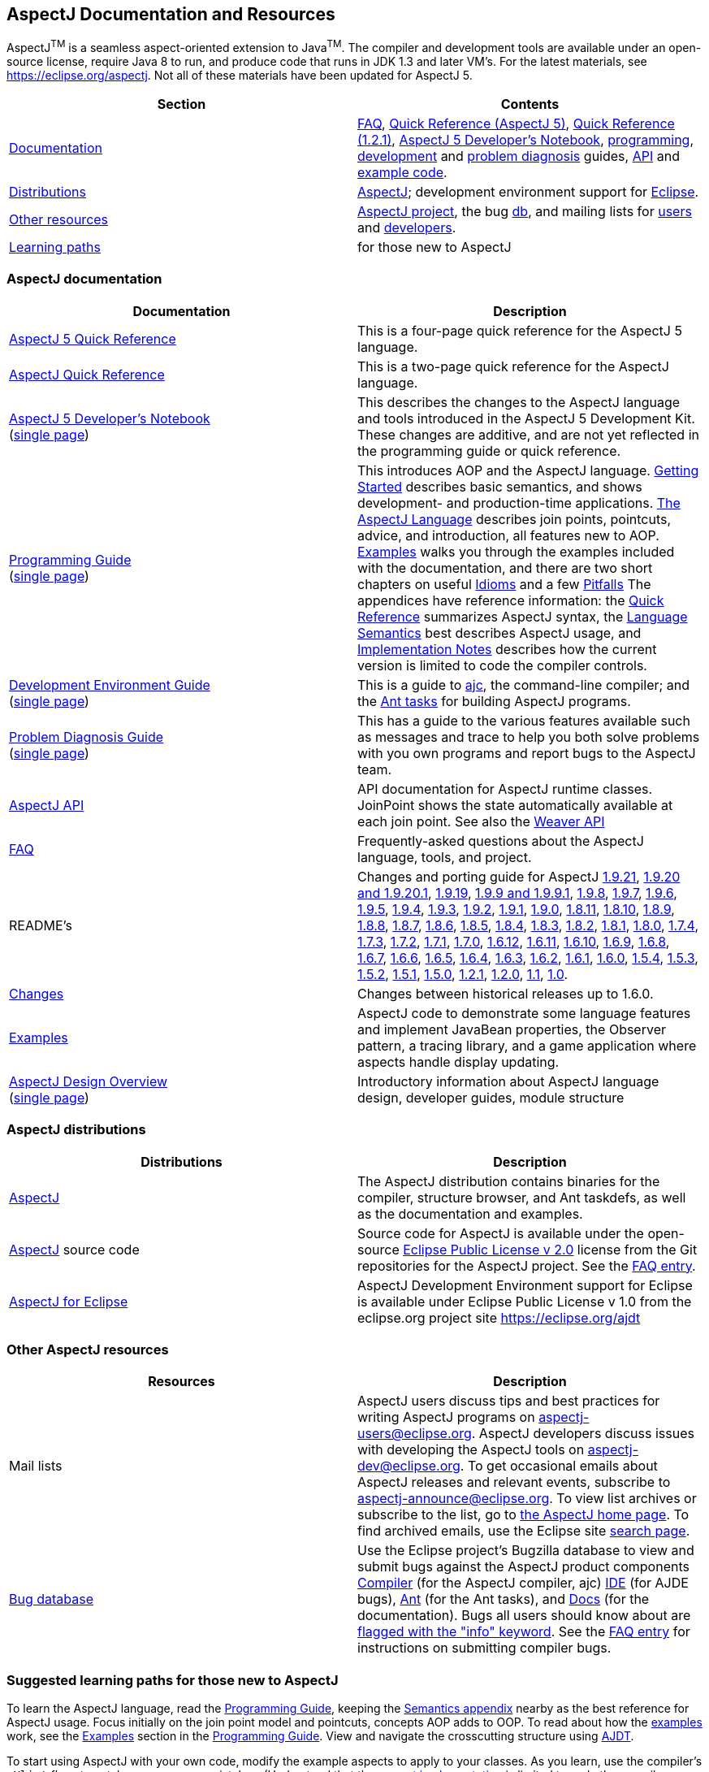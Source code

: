 [[top]]
== AspectJ Documentation and Resources

AspectJ^TM^ is a seamless aspect-oriented extension to
Java^TM^. The compiler and development tools are available
under an open-source license, require Java 8 to run, and produce code
that runs in JDK 1.3 and later VM's. For the latest materials, see
https://eclipse.org/aspectj. Not all of these materials have been updated
for AspectJ 5.

[cols=",",]
|===
|+++Section+++ |+++Contents+++

|xref:#documentation[Documentation] |xref:faq/faq.adoc#faq[FAQ], xref:dist/doc/quick5.pdf[Quick
Reference (AspectJ 5)], xref:dist/doc/quick.pdf[Quick Reference (1.2.1)],
xref:adk15notebook/index.adoc[AspectJ 5 Developer's Notebook],
xref:progguide/index.adoc[programming],
xref:devguide/index.adoc[development] and
xref:pdguide/index.adoc[problem diagnosis] guides,
link:runtime-api/index.html[API] and link:https://github.com/eclipse-aspectj/aspectj/tree/master/docs/dist/doc/examples[example code].

|xref:#distributions[Distributions]
|https://eclipse.org/aspectj[AspectJ]; development environment support
for https://eclipse.org/ajdt[Eclipse].

|xref:#resources[Other resources] |https://eclipse.org/aspectj[AspectJ project], the bug
https://bugs.eclipse.org/bugs[db], and mailing lists for
mailto:aspectj-users@eclipse.org[users] and
mailto:aspectj-dev@eclipse.org[developers].

|xref:#paths[Learning paths] |for those new to AspectJ
|===

[[documentation]]
=== AspectJ documentation

[width="100%",cols="50%,50%",options="header",]
|===
|Documentation |Description
|xref:dist/doc/quick5.pdf[AspectJ 5 Quick Reference] |This is a four-page quick
reference for the AspectJ 5 language.

|xref:dist/doc/quick.pdf[AspectJ Quick Reference] |This is a two-page quick
reference for the AspectJ language.

|xref:adk15notebook/index.adoc[AspectJ 5 Developer's Notebook] +
(xref:adk15notebook/adk15notebook.adoc[single page]) |This describes the
changes to the AspectJ language and tools introduced in the AspectJ 5
Development Kit. These changes are additive, and are not yet reflected
in the programming guide or quick reference.

|xref:progguide/index.adoc[Programming Guide] +
(xref:progguide/progguide.adoc[single page]) |This introduces AOP and the
AspectJ language. xref:progguide/gettingstarted.adoc[Getting Started]
describes basic semantics, and shows development- and production-time
applications. xref:progguide/language.adoc[The AspectJ Language]
describes join points, pointcuts, advice, and introduction, all features
new to AOP. xref:progguide/examples.adoc[Examples] walks you through the
examples included with the documentation, and there are two short
chapters on useful xref:progguide/idioms.adoc[Idioms] and a few
xref:progguide/pitfalls.html[Pitfalls] The appendices have reference
information: the xref:progguide/quickreference.adoc[Quick Reference] summarizes
AspectJ syntax, the xref:progguide/semantics.adoc[Language Semantics]
best describes AspectJ usage, and
xref:progguide/implementation.adoc[Implementation Notes] describes how
the current version is limited to code the compiler controls.

|xref:devguide/index.adoc[Development Environment Guide] +
(xref:devguide/devguide.adoc[single page]) |This is a guide to
xref:devguide/ajc.adoc[ajc], the command-line compiler;
and the
xref:devguide/antsupport.adoc[Ant tasks] for building AspectJ programs.

|xref:pdguide/index.adoc[Problem Diagnosis Guide] +
(xref:pdguide/pdguide.adoc[single page]) |This has a guide to the
various features available such as messages and trace to help you both
solve problems with you own programs and report bugs to the AspectJ
team.

|xref:runtime-api/index.html[AspectJ API] |API documentation for AspectJ
runtime classes. JoinPoint shows the state automatically available at
each join point. See also the xref:weaver-api/index.html[Weaver API]

|xref:faq/faq.adoc#faq[FAQ] |Frequently-asked questions about the AspectJ
language, tools, and project.

|README's |Changes and porting guide for AspectJ
xref:dist/doc/README-1.9.21.adoc[1.9.21],
xref:dist/doc/README-1.9.20.adoc[1.9.20 and 1.9.20.1], xref:dist/doc/README-1.9.19.adoc[1.9.19],
xref:dist/doc/README-1.9.9.adoc[1.9.9 and 1.9.9.1], xref:dist/doc/README-1.9.8.adoc[1.9.8],
xref:dist/doc/README-1.9.7.adoc[1.9.7], xref:dist/doc/README-1.9.6.adoc[1.9.6],
xref:dist/doc/README-1.9.5.adoc[1.9.5], xref:dist/doc/README-1.9.4.adoc[1.9.4],
xref:dist/doc/README-1.9.3.adoc[1.9.3], xref:dist/doc/README-1.9.2.adoc[1.9.2],
xref:dist/doc/README-1.9.1.adoc[1.9.1], xref:dist/doc/README-1.9.0.adoc[1.9.0],
xref:dist/doc/README-1.8.11.adoc[1.8.11], xref:dist/doc/README-1.8.10.adoc[1.8.10],
xref:dist/doc/README-1.8.9.adoc[1.8.9], xref:dist/doc/README-1.8.8.adoc[1.8.8],
xref:dist/doc/README-1.8.7.adoc[1.8.7], xref:dist/doc/README-1.8.6.adoc[1.8.6],
xref:dist/doc/README-1.8.5.adoc[1.8.5], xref:dist/doc/README-1.8.4.adoc[1.8.4],
xref:dist/doc/README-1.8.3.adoc[1.8.3], xref:dist/doc/README-1.8.2.adoc[1.8.2],
xref:dist/doc/README-1.8.1.adoc[1.8.1], xref:dist/doc/README-1.8.0.adoc[1.8.0],
xref:dist/doc/README-1.7.4.adoc[1.7.4], xref:dist/doc/README-1.7.3.adoc[1.7.3],
xref:dist/doc/README-1.7.2.adoc[1.7.2], xref:dist/doc/README-1.7.1.adoc[1.7.1],
xref:dist/doc/README-1.7.0.adoc[1.7.0], xref:dist/doc/README-1.6.12.adoc[1.6.12],
xref:dist/doc/README-1.6.11.adoc[1.6.11], xref:dist/doc/README-1.6.10.adoc[1.6.10],
xref:dist/doc/README-1.6.9.adoc[1.6.9], xref:dist/doc/README-1.6.8.adoc[1.6.8],
xref:dist/doc/README-1.6.7.adoc[1.6.7], xref:dist/doc/README-1.6.6.adoc[1.6.6],
xref:dist/doc/README-1.6.5.adoc[1.6.5], xref:dist/doc/README-1.6.4.adoc[1.6.4],
xref:dist/doc/README-1.6.3.adoc[1.6.3], xref:dist/doc/README-1.6.2.adoc[1.6.2],
xref:dist/doc/README-1.6.1.adoc[1.6.1], xref:dist/doc/README-1.6.0.adoc[1.6.0],
xref:dist/doc/README-1.5.4.adoc[1.5.4], xref:dist/doc/README-1.5.3.adoc[1.5.3],
xref:dist/doc/README-1.5.2.adoc[1.5.2], xref:dist/doc/README-1.5.1.adoc[1.5.1],
xref:dist/doc/README-1.5.0.adoc[1.5.0], xref:dist/doc/README-1.2.1.adoc[1.2.1],
xref:dist/doc/README-1.2.adoc[1.2.0], xref:dist/doc/README-1.1.adoc[1.1],
xref:dist/doc/porting.adoc[1.0].

|xref:dist/doc/changes.adoc[Changes] |Changes between historical releases up to 1.6.0.

|link:https://github.com/eclipse-aspectj/aspectj/tree/master/docs/dist/doc/examples[Examples] |AspectJ code to demonstrate some language
features and implement JavaBean properties, the Observer pattern, a
tracing library, and a game application where aspects handle display
updating.

| xref:developer/index.adoc[AspectJ Design Overview] +
(xref:developer/design-overview.adoc[single page]) |Introductory information about
AspectJ language design, developer guides, module structure
|===

[[distributions]]

=== AspectJ distributions

[cols=",",options="header",]
|===
|Distributions |Description
|https://eclipse.org/aspectj[AspectJ] |The AspectJ distribution contains
binaries for the compiler, structure browser, and Ant taskdefs, as well
as the documentation and examples.

|https://eclipse.org/aspectj[AspectJ] source code |Source code for
AspectJ is available under the open-source
https://www.eclipse.org/org/documents/epl-2.0/EPL-2.0.txt[Eclipse Public
License v 2.0] license from the Git repositories for the AspectJ
project. See the xref:faq/faq.adoc#buildingsource[FAQ entry].

|https://eclipse.org/ajdt[AspectJ for Eclipse] |AspectJ Development
Environment support for Eclipse is available under Eclipse Public
License v 1.0 from the eclipse.org project site https://eclipse.org/ajdt
|===

[[resources]]

=== Other AspectJ resources

[cols=",",options="header",]
|===
|Resources |Description
|Mail lists |AspectJ users discuss tips and best practices for writing
AspectJ programs on aspectj-users@eclipse.org. AspectJ developers
discuss issues with developing the AspectJ tools on
aspectj-dev@eclipse.org. To get occasional emails about AspectJ releases
and relevant events, subscribe to aspectj-announce@eclipse.org. To view
list archives or subscribe to the list, go to
https://eclipse.org/aspectj[the AspectJ home page]. To find archived
emails, use the Eclipse site
https://www.eclipse.org/search/search.cgi[search page].

|https://bugs.eclipse.org/bugs[Bug database] |Use the Eclipse project's
Bugzilla database to view and submit bugs against the AspectJ product
components
https://bugs.eclipse.org/bugs/buglist.cgi?product=AspectJ&component=Compiler[Compiler]
(for the AspectJ compiler, ajc)
https://bugs.eclipse.org/bugs/buglist.cgi?product=AspectJ&component=IDE[IDE]
(for AJDE bugs),
https://bugs.eclipse.org/bugs/buglist.cgi?product=AspectJ&component=Ant[Ant]
(for the Ant tasks), and
https://bugs.eclipse.org/bugs/buglist.cgi?product=AspectJ&component=Docs[Docs]
(for the documentation). Bugs all users should know about are
https://bugs.eclipse.org/bugs/buglist.cgi?product=AspectJ&keywords=info[flagged
with the "info" keyword]. See the xref:faq/faq.adoc#ajcbugs[FAQ entry] for
instructions on submitting compiler bugs.

|===

[[paths]]
=== Suggested learning paths for those new to AspectJ

To learn the AspectJ language, read the
xref:progguide/index.adoc[Programming Guide], keeping the
xref:progguide/semantics.adoc[Semantics appendix] nearby as the best
reference for AspectJ usage. Focus initially on the join point model and
pointcuts, concepts AOP adds to OOP. To read about how the
link:https://github.com/eclipse-aspectj/aspectj/tree/master/docs/dist/doc/examples[examples] work, see the
xref:progguide/examples.adoc[Examples] section in the
xref:progguide/index.adoc[Programming Guide]. View and navigate the
crosscutting structure using https://eclipse.org/ajdt[AJDT].

To start using AspectJ with your own code, modify the example aspects to
apply to your classes. As you learn, use the compiler's `-Xlint` flags
to catch some common mistakes. (Understand that the
xref:progguide/implementation.adoc[current implementation] is limited to
code the compiler controls.)

To plan how to adopt AspectJ into a project, read the
xref:progguide/index.adoc[Programming Guide] on development- and
production-time aspects and the FAQ entries for
xref:faq/faq.adoc#howToStartUsing[How should I start using AspectJ?],
xref:faq/faq.adoc#adoption[Deciding to adopt AspectJ], the Development tools
sections (xref:faq/faq.adoc#integrateWithDevTools[How does AspectJ integrate with existing Java development tools?],
xref:faq/faq.adoc#devtools[Integrating AspectJ into your development environment], xref:faq/faq.adoc#ltw[Load-time weaving]), and
xref:faq/faq.adoc#opensource[AspectJ as open-source].

Enjoy the language!

The AspectJ Team

'''''

[.small]#xref:#top[Top]#
